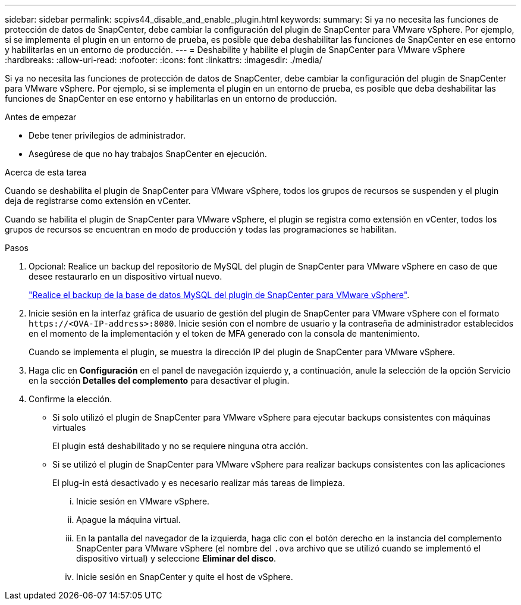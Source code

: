 ---
sidebar: sidebar 
permalink: scpivs44_disable_and_enable_plugin.html 
keywords:  
summary: Si ya no necesita las funciones de protección de datos de SnapCenter, debe cambiar la configuración del plugin de SnapCenter para VMware vSphere. Por ejemplo, si se implementa el plugin en un entorno de prueba, es posible que deba deshabilitar las funciones de SnapCenter en ese entorno y habilitarlas en un entorno de producción. 
---
= Deshabilite y habilite el plugin de SnapCenter para VMware vSphere
:hardbreaks:
:allow-uri-read: 
:nofooter: 
:icons: font
:linkattrs: 
:imagesdir: ./media/


[role="lead"]
Si ya no necesita las funciones de protección de datos de SnapCenter, debe cambiar la configuración del plugin de SnapCenter para VMware vSphere. Por ejemplo, si se implementa el plugin en un entorno de prueba, es posible que deba deshabilitar las funciones de SnapCenter en ese entorno y habilitarlas en un entorno de producción.

.Antes de empezar
* Debe tener privilegios de administrador.
* Asegúrese de que no hay trabajos SnapCenter en ejecución.


.Acerca de esta tarea
Cuando se deshabilita el plugin de SnapCenter para VMware vSphere, todos los grupos de recursos se suspenden y el plugin deja de registrarse como extensión en vCenter.

Cuando se habilita el plugin de SnapCenter para VMware vSphere, el plugin se registra como extensión en vCenter, todos los grupos de recursos se encuentran en modo de producción y todas las programaciones se habilitan.

.Pasos
. Opcional: Realice un backup del repositorio de MySQL del plugin de SnapCenter para VMware vSphere en caso de que desee restaurarlo en un dispositivo virtual nuevo.
+
link:scpivs44_back_up_the_snapcenter_plug-in_for_vmware_vsphere_mysql_database.html["Realice el backup de la base de datos MySQL del plugin de SnapCenter para VMware vSphere"].

. Inicie sesión en la interfaz gráfica de usuario de gestión del plugin de SnapCenter para VMware vSphere con el formato `\https://<OVA-IP-address>:8080`. Inicie sesión con el nombre de usuario y la contraseña de administrador establecidos en el momento de la implementación y el token de MFA generado con la consola de mantenimiento.
+
Cuando se implementa el plugin, se muestra la dirección IP del plugin de SnapCenter para VMware vSphere.

. Haga clic en *Configuración* en el panel de navegación izquierdo y, a continuación, anule la selección de la opción Servicio en la sección *Detalles del complemento* para desactivar el plugin.
. Confirme la elección.
+
** Si solo utilizó el plugin de SnapCenter para VMware vSphere para ejecutar backups consistentes con máquinas virtuales
+
El plugin está deshabilitado y no se requiere ninguna otra acción.

** Si se utilizó el plugin de SnapCenter para VMware vSphere para realizar backups consistentes con las aplicaciones
+
El plug-in está desactivado y es necesario realizar más tareas de limpieza.

+
... Inicie sesión en VMware vSphere.
... Apague la máquina virtual.
... En la pantalla del navegador de la izquierda, haga clic con el botón derecho en la instancia del complemento SnapCenter para VMware vSphere (el nombre del `.ova` archivo que se utilizó cuando se implementó el dispositivo virtual) y seleccione *Eliminar del disco*.
... Inicie sesión en SnapCenter y quite el host de vSphere.





